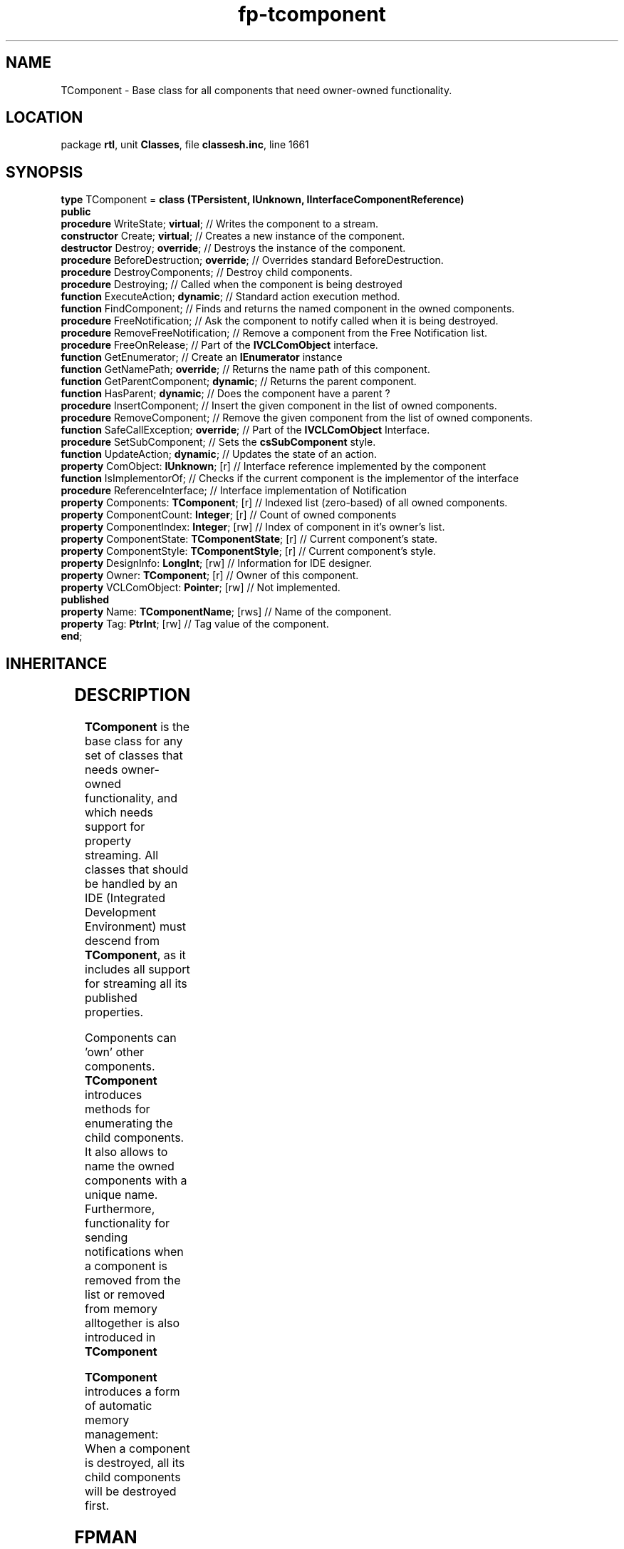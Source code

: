 .\" file autogenerated by fpman
.TH "fp-tcomponent" 3 "2014-03-14" "fpman" "Free Pascal Programmer's Manual"
.SH NAME
TComponent - Base class for all components that need owner-owned functionality.
.SH LOCATION
package \fBrtl\fR, unit \fBClasses\fR, file \fBclassesh.inc\fR, line 1661
.SH SYNOPSIS
\fBtype\fR TComponent = \fBclass (TPersistent, IUnknown, IInterfaceComponentReference)\fR
.br
\fBpublic\fR
  \fBprocedure\fR WriteState; \fBvirtual\fR;                // Writes the component to a stream.
  \fBconstructor\fR Create; \fBvirtual\fR;                  // Creates a new instance of the component.
  \fBdestructor\fR Destroy; \fBoverride\fR;                 // Destroys the instance of the component.
  \fBprocedure\fR BeforeDestruction; \fBoverride\fR;        // Overrides standard BeforeDestruction.
  \fBprocedure\fR DestroyComponents;                  // Destroy child components.
  \fBprocedure\fR Destroying;                         // Called when the component is being destroyed
  \fBfunction\fR ExecuteAction; \fBdynamic\fR;              // Standard action execution method.
  \fBfunction\fR FindComponent;                       // Finds and returns the named component in the owned components.
  \fBprocedure\fR FreeNotification;                   // Ask the component to notify called when it is being destroyed.
  \fBprocedure\fR RemoveFreeNotification;             // Remove a component from the Free Notification list.
  \fBprocedure\fR FreeOnRelease;                      // Part of the \fBIVCLComObject\fR interface.
  \fBfunction\fR GetEnumerator;                       // Create an \fBIEnumerator\fR instance
  \fBfunction\fR GetNamePath; \fBoverride\fR;               // Returns the name path of this component.
  \fBfunction\fR GetParentComponent; \fBdynamic\fR;         // Returns the parent component.
  \fBfunction\fR HasParent; \fBdynamic\fR;                  // Does the component have a parent ?
  \fBprocedure\fR InsertComponent;                    // Insert the given component in the list of owned components.
  \fBprocedure\fR RemoveComponent;                    // Remove the given component from the list of owned components.
  \fBfunction\fR SafeCallException; \fBoverride\fR;         // Part of the \fBIVCLComObject\fR Interface.
  \fBprocedure\fR SetSubComponent;                    // Sets the \fBcsSubComponent\fR style.
  \fBfunction\fR UpdateAction; \fBdynamic\fR;               // Updates the state of an action.
  \fBproperty\fR ComObject: \fBIUnknown\fR; [r]             // Interface reference implemented by the component
  \fBfunction\fR IsImplementorOf;                     // Checks if the current component is the implementor of the interface
  \fBprocedure\fR ReferenceInterface;                 // Interface implementation of Notification
  \fBproperty\fR Components: \fBTComponent\fR; [r]          // Indexed list (zero-based) of all owned components.
  \fBproperty\fR ComponentCount: \fBInteger\fR; [r]         // Count of owned components
  \fBproperty\fR ComponentIndex: \fBInteger\fR; [rw]        // Index of component in it's owner's list.
  \fBproperty\fR ComponentState: \fBTComponentState\fR; [r] // Current component's state.
  \fBproperty\fR ComponentStyle: \fBTComponentStyle\fR; [r] // Current component's style.
  \fBproperty\fR DesignInfo: \fBLongInt\fR; [rw]            // Information for IDE designer.
  \fBproperty\fR Owner: \fBTComponent\fR; [r]               // Owner of this component.
  \fBproperty\fR VCLComObject: \fBPointer\fR; [rw]          // Not implemented.
.br
\fBpublished\fR
  \fBproperty\fR Name: \fBTComponentName\fR; [rws]          // Name of the component.
  \fBproperty\fR Tag: \fBPtrInt\fR; [rw]                    // Tag value of the component.
.br
\fBend\fR;
.SH INHERITANCE
.TS
l l
l l
l l.
\fBTComponent\fR, \fBIUnknown\fR, \fBIInterfaceComponentReference\fR	Base class for all components that need owner-owned functionality.
\fBTPersistent\fR, \fBIFPObserved\fR	Base class for streaming system and persistent properties.
\fBTObject\fR	Base class of all classes.
.TE
.SH DESCRIPTION
\fBTComponent\fR is the base class for any set of classes that needs owner-owned functionality, and which needs support for property streaming. All classes that should be handled by an IDE (Integrated Development Environment) must descend from \fBTComponent\fR, as it includes all support for streaming all its published properties.

Components can 'own' other components. \fBTComponent\fR introduces methods for enumerating the child components. It also allows to name the owned components with a unique name. Furthermore, functionality for sending notifications when a component is removed from the list or removed from memory alltogether is also introduced in \fBTComponent\fR 

\fBTComponent\fR introduces a form of automatic memory management: When a component is destroyed, all its child components will be destroyed first.


.SH FPMAN
manpage autogenerated by \fIfpman\fR from \fBtcomponent.html\fR on 2015-04-21, 19:20.

